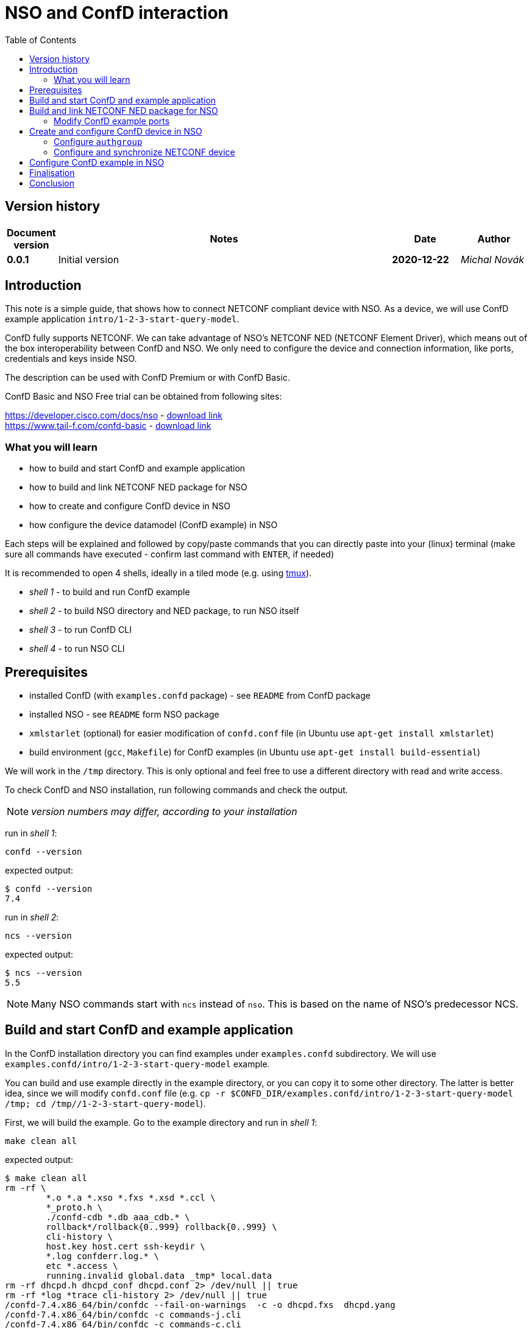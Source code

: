 = NSO and ConfD interaction
:experimental:
:icons: font
:toc: left

ifdef::env-github[]
:caution-caption: :fire:
:important-caption: :exclamation:
:note-caption: :information_source:
:tip-caption: :bulb:
:warning-caption: :warning:
endif::[]


:Author:    Michal Novák
:Email:     micnovak@cisco.com
:URL:       https://gitlab.com/novakmi/tailfdocker
:Date:      2020-12-22
:Revision:  0.0.1

== Version history

[options="header", cols="1s,10,^2s,2e"]
|======
| Document version     | Notes                                           | Date        | Author
| {revision}           | Initial version                                 | {date}  | {author}

|======

toc::[]

== Introduction

This note is a simple guide, that shows how to connect NETCONF compliant device
with NSO. As a device, we will use ConfD example application `intro/1-2-3-start-query-model`.

ConfD fully supports NETCONF. We can take advantage of NSO's NETCONF NED (NETCONF Element Driver),
which means out of the box interoperability between ConfD and NSO.
We only need to configure the device and connection information, like ports, credentials and keys inside
NSO.

The description can be used with ConfD Premium or with ConfD Basic.

ConfD Basic and NSO Free trial can be obtained from following sites:

https://developer.cisco.com/docs/nso - https://developer.cisco.com/docs/nso/#!getting-nso/getting-nso[download link] +
https://www.tail-f.com/confd-basic - https://developer.cisco.com/site/confD/downloads/[download link]

=== What you will learn

* how to build and start ConfD and example application
* how to build and link NETCONF NED package for NSO
* how to create and configure ConfD device in NSO
* how configure the device datamodel (ConfD example) in NSO

Each steps will be explained and followed by
copy/paste commands that you can directly paste
into your (linux) terminal (make sure all commands have executed -
confirm last command with kbd:[ENTER],  if needed)

It is recommended to open 4 shells,
ideally in a tiled mode (e.g. using https://github.com/tmux/tmux/wiki[tmux]).

* _shell 1_ - to build and run ConfD example
* _shell 2_ - to build NSO directory and NED package, to run NSO itself
* _shell 3_ - to run ConfD CLI
* _shell 4_ - to run NSO CLI

== Prerequisites

* installed ConfD (with `examples.confd` package) - see `README` from ConfD package
* installed NSO - see `README` form NSO package
* `xmlstarlet` (optional) for easier modification of `confd.conf` file (in Ubuntu use `apt-get install xmlstarlet`)
* build environment (`gcc`, `Makefile`) for ConfD examples (in Ubuntu use `apt-get install build-essential`)

We will work in the `/tmp` directory. This is only optional and
feel free to use a different directory with read and write access.

To check ConfD and NSO installation, run following commands and check the output.

NOTE: _version numbers may differ, according to your installation_

run in _shell 1_:

[source,shell]
----
confd --version
----

expected output:

[source,shell]
----
$ confd --version
7.4
----

run in _shell 2_:

[source,shell]
----
ncs --version
----

expected output:

[source,shell]
----
$ ncs --version
5.5
----

NOTE: Many NSO commands start with `ncs` instead of `nso`. This is based on the name of NSO's
predecessor NCS.

== Build and start ConfD and example application

In the ConfD installation directory you can find examples under `examples.confd`
subdirectory. We will use `examples.confd/intro/1-2-3-start-query-model` example.

You can build and use example directly in the example directory, or you can copy it
to some other directory. The latter is better idea, since we will modify `confd.conf` file
(e.g. `cp -r $CONFD_DIR/examples.confd/intro/1-2-3-start-query-model /tmp; cd /tmp//1-2-3-start-query-model`).

First, we will build the example. Go to the example directory and run
in _shell 1_:

[source,shell]
----
make clean all
----

expected output:

[source,shell]
----
$ make clean all
rm -rf \
	*.o *.a *.xso *.fxs *.xsd *.ccl \
	*_proto.h \
	./confd-cdb *.db aaa_cdb.* \
	rollback*/rollback{0..999} rollback{0..999} \
	cli-history \
	host.key host.cert ssh-keydir \
	*.log confderr.log.* \
	etc *.access \
	running.invalid global.data _tmp* local.data
rm -rf dhcpd.h dhcpd_conf dhcpd.conf 2> /dev/null || true
rm -rf *log *trace cli-history 2> /dev/null || true
/confd-7.4.x86_64/bin/confdc --fail-on-warnings  -c -o dhcpd.fxs  dhcpd.yang
/confd-7.4.x86_64/bin/confdc -c commands-j.cli
/confd-7.4.x86_64/bin/confdc -c commands-c.cli
mkdir -p ./confd-cdb
cp /confd-7.4.x86_64/var/confd/cdb/aaa_init.xml ./confd-cdb
ln -s /confd-7.4.x86_64/etc/confd/ssh ssh-keydir
/confd-7.4.x86_64/bin/confdc --emit-h dhcpd.h dhcpd.fxs
cc -c -o dhcpd_conf.o dhcpd_conf.c -Wall -g -I/confd-7.4.x86_64/include -DCONFD_C_PRODUCT_CONFD
cc -o dhcpd_conf dhcpd_conf.o /confd-7.4.x86_64/lib/libconfd.a -lpthread -lm
C build complete
Build complete
----

NOTE:
You can start and investigate example with Makefile target commands `make start`, `make cli-c`, etc.
and stop it with `make stop` (see example README for details).

== Build and link NETCONF NED package for NSO

First, we need to set-up NSO directory and enter it. Run in the _shell 2_:

[source,shell]
----
ncs-project create nsotest
cd nsotest
----

NOTE: the older way was to use `ncs-setup --dest nsotest`

Next, we make and build NETCONF NED from the example YANG file(s) and link it to
NSO packages. Run in the _shell 2_:

[source,shell]
----
ncs-make-package \
        --no-java \
        --build \
        --vendor Cisco \
        --netconf-ned $CONFD_DIR/examples.confd/intro/1-2-3-start-query-model \
        dhcpned  #<1>
ncs-setup --package dhcpned --dest . #<2>
----

<1> create NETCONF NED from YANG files (do not use java binding), you can skip `--build`, but then you need to build
the package yourself with `make -C dhcpned/src all` +
<2> add (link) NED to NSO packages

To check the package is linked, run in the _shell 2_:

[source,shell]
----
ls packages
----

the expected output (in the _shell 2_):

[source,shell]
----
dhcpned
----

=== Modify ConfD example ports

Before we start ConfD example, we need to modify `confd.conf` of the example,
to use different CLI and NETCONF SSH ports, so they do not conflict with NSO
CLI and NETCONF SSH ports (which are he same). Open `confd.conf` and add or modify:

* add `/confdConfig/cli/ssh/port` –> `13022` (original `2022`)
* modify `/confdConfig/netconf/transport/ssh/port` –> `14022` (oroginal `)

Corresponding `CLI` and NETCONF sections should look like:

[source,xml]
----
<cli>
  <ssh>
    <port>13022</port>
  </ssh>
</cli>
----

[source,xml]
----
 <netconf>   <1>
    <transport>
      <ssh>
        <enabled>true</enabled>
        <ip>127.0.0.1</ip>
        <port>14022</port>
      </ssh>
    </transport>
    ...
  </netconf>
----

<1> There will be other elements in the `&lt;netconf&gt;` section, only changed part is displayed here.

You can also use following `xmlstarlet` commands, to make modification automatically.
Run in the _shell 1_ following commands:

[source,shell]
----
export EXAMPLE_DIR=/tmp/1-2-3-start-query-model  #<1>
xmlstarlet ed -L -O -N conf="http://tail-f.com/ns/confd_cfg/1.0" -s /conf:confdConfig -t elem -n cli ${EXAMPLE_DIR}//confd.conf
xmlstarlet ed -L -O -N conf="http://tail-f.com/ns/confd_cfg/1.0" -s /conf:confdConfig/conf:cli -t elem -n ssh ${EXAMPLE_DIR}/confd.conf
xmlstarlet ed -L -O -N conf="http://tail-f.com/ns/confd_cfg/1.0" -s /conf:confdConfig/conf:cli/conf:ssh -t elem -n port ${EXAMPLE_DIR}//confd.conf
xmlstarlet ed -L -O -N conf="http://tail-f.com/ns/confd_cfg/1.0" -u "/conf:confdConfig/conf:cli/conf:ssh/conf:port" -v 13022 ${EXAMPLE_DIR}/confd.conf
xmlstarlet ed -L -O -N conf="http://tail-f.com/ns/confd_cfg/1.0" -u "/conf:confdConfig/conf:netconf/conf:transport/conf:ssh/conf:port" -v 14022 ${EXAMPLE_DIR}/confd.conf
----

<1> set `EXAMPLE_DIR` as needed

To test the modification works, start the example (in the _shell 1_) with `make clean all start` and
test NETCONF access. Run in the _shell 3_:

[source,shell]
----
netconf-console --port 14022 --hello
----

NETCONF hello message should be returned.

To test SSH CLI access, run in _shell 3_:

[source,shell]
----
ssh admin@127.0.0.1 -p 13022
----

After the password (default `admin`), ConfD CLI is entered.
Use `exit` command to exit he CLI

== Create and configure ConfD device in NSO

Once we have everything set-up, we can start configuring the ConfD example as NSO device.

If you do not have ConfD example running from previous steps, start it in the _shell 1_:

[source,shell]
----
make clean all start
----

after that, start NSO in _shell 2_:

[source,shell]
----
ncs --with-package-reload
----

next, we can enter NSO CLI and configure the device. In _shell 3_ run:

[source,shell]
----
ncs_cli -u admin -C
----

we should see NSO CLI prompt like:

[source,shell]
----
admin connected from 127.0.0.1 using console on pc-test
admin@ncs#
----

we can check our package (`dhcpned`) is correctly loaded, type in _shell 3_:

[source,shell]
----
show packages
----

the output should look like:

[source,shell]
----
admin@ncs# show packages
packages package dhcpned-nc-1.0
 package-version 1.0
 description     "Generated netconf package"
 ncs-min-version [ 5.5 ]
 directory       ./state/packages-in-use/1/dhcpned
 component dhcpned
  ned netconf ned-id dhcpned-nc-1.0
  ned device vendor Cisco
 oper-status up
----

finally, we enter config mode with command (in the _shell 3_):

[source,shell]
----
config
----

=== Configure `authgroup`

In order NSO device can connect to real NETCONF device, we need to
provide authorization details. This is done by linking it with `authgroup`.
We configure `authgroup` in the config mode of NSO CLI. Type in (or paste into) the _shell 3_:

[source,shell]
----
devices authgroups group devnetconf
default-map remote-name admin
default-map remote-password admin
commit
top
----

you can verify `authgroup` configuration with command

[source,shell]
----
do show running-config devices authgroups group devnetconf
----

the output (you can see the password is encrypted):

----
admin@ncs(config)# do show running-config devices authgroups group devnetconf
devices authgroups group devnetconf
 default-map remote-name admin
 default-map remote-password $9$zKHJM0RX2pfYCs6KL8pN2ZleIAQBt+wAJsuOwW+LRMY=
!
----

=== Configure and synchronize NETCONF device

We have everything ready, to configure NETCONF device and connect running
ConfD example with NSO. Type in (paste into) the _shell 3_:

[source,shell]
----
devices device EX_NETCONF
address 127.0.0.1
port 14022
authgroup devnetconf
device-type netconf ned-id dhcpned
state admin-state unlocked
commit
----

Once device is configured, we can try to synchronize it, so we know connection to the device is
correctly established. Type in the _shell 3_:

[source,shell]
----
ssh fetch-host-keys
sync-from
----

you should see output like:

[source,shell]
----
admin@ncs(config-device-EX_NETCONF)# ssh fetch-host-keys
result updated
fingerprint {
    algorithm ssh-rsa
    value 61:46:3d:74:9d:3c:0f:26:30:2b:2a:1a:0f:c6:3d:3e
}
admin@ncs(config-device-EX_NETCONF)# sync-from
result true
----

to see how device is configured, type in the _shell 3_:

[source,shell]
----
top
do show running-config devices device EX_NETCONF
----

the output should look like:

----
admin@ncs(config)# do show running-config devices device EX_NETCONF
devices device EX_NETCONF
 address   127.0.0.1
 port      14022
 ssh host-key ssh-rsa
  key-data "AAAAB3NzaC1yc2EAAAADAQABAAABgQDnUZtw+eyGJkhJIrMAEjDlUkQ2rlHbe5F22uFzZOB9\nM01m7CqSag+cL0vOHnnaHwPSTscoVYn+ygVcJEtCRy+mbqEnbDzTy9PA0i8/HX6tGOOhOhGF\n/DeFNTsVE9/Yd3a+piS4ZiIHPItiVHs181JkXEiLT3JK+5787GQ/0AxRnOwFDG4YbznlD6v5\npUzxkLqSf2ZND8HtsguCzbYM5O2kzChYll9Dzk5Q2CrSC3rGS3Wh4ZkdBNw5/4M0UR0KoVVV\nPFVdv9kEKT+9TiFsf/WtGaOCnxgWwhc4iXztz8PYg7uFTUBvYj+W/bJEaoUvHgsud6OlexXF\nDpMCWynW4Ky2FobsN7VLTsDWGpQwcP+rF2BD1zbaEZnVZZ86FMT+WUwoccaqFU9B2eyIfkAM\nMf5JM2207bbtxTs7EcGXwWz5lJTJ9Ywa9UBTRq9vHa1m3Kcp7Bwtt3kupV07oHIgoXH+F/P5\nETfMIz3kSsCkiCTB/+wsNt4sV1+I5fA5ih4L2TE="
 !
 authgroup devnetconf
 device-type netconf ned-id dhcpned-nc-1.0
 state admin-state unlocked
!
----

== Configure ConfD example in NSO

We have ConfD example attached to NSO as device (name `EX_NETCONF`). We can configure it.
In _shell 3_ type (make sure you are still in config mode):

[source,shell]
----
top
devices device EX_NETCONF
config dhcp default-lease-time 700s
commit
----

If everything goes well, `Commit complete.` message appears.

To verify the configuration was performed on the ConfD, open example CLI and check it.
In the _shell 4_ go to the example directory (e.g. cd `/tmp//1-2-3-start-query-model`) and
run following command to enter CLI:

[source,shell]
----
make cli-c
----

ConfD CLI is entered, the output (in the _shell 4_) should look like:

[source,shell]
----
admin connected from 127.0.0.1 using console on pc-test
pc-test#
----

once in the ConfD example CLI, type (in _shell 4_):

[source,shell]
----
show running-config dhcp
----

we can see in the output the `default-lease-time` value configured in the NSO CLI is
applied on the ConfD example device:

[source,shell]
----
pc-test# show running-config  dhcp
dhcp default-lease-time 700s
----

In the similar way we can display the same data in NSO CLI. Type in the _shell 3_:

[source,shell]
----
top
show full-configuration devices device EX_NETCONF config
----

output (*shell 3*):

[source,shell]
----
admin@ncs(config)# show full-configuration devices device EX_NETCONF config
devices device EX_NETCONF
 config
  dhcp default-lease-time 700s
 !
!
----

== Finalisation

To stop NSO, type in the _shell 2_:

[source,shell]
----
ncs --stop
----

To stop example application, press in _shell 1_ kbd:[CTRL-C] or type in
the example directory (`/tmp/1-2-3-start-query-model`):

[source,shell]
----
make stop
----

You can delete example directory (`/tmp/1-2-3-start-query-model`) and NSO directory (`/tmp/nsotest`)
as needed.

== Conclusion

In this note we have learnt how to connect and configure NETCONF device.
To connect NETCONF device, we only had to configure it. No adaptation, filtering or
bridging application was needed. This is advantage of NETCONF standard.

We have used ConfD and ConfD example application (`intro/1-2-3-start-query-model`).
ConfD is for NSO first class NETCONF compliant citizen, however the configuration steps described
in this note can be used for any device, which is NETCONF compliant.

NOTE:
We have shown how to make NETCONF NED with commandline command `ncs-make-package`.
There are also tools that can be used for this, like https://github.com/NSO-developer/pioneer[Pioneer] and
NETCONF NED Builder (successor to Pioneer)
//Todo link to NED Builder